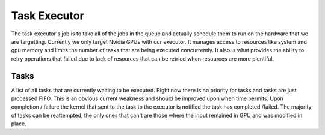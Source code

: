 Task Executor
=============

The task executor's job is to take all of the jobs in the queue and actually schedule them to run on the hardware that we are targetting. Currently we only target Nvidia GPUs with our executor. It manages access to resources like system and gpu memory and limits the number of tasks that are being executed concurrently. It also is what provides the ability to retry operations that failed due to lack of resources that can be retried when resources are more plentiful.

Tasks
^^^^^
A list of all tasks that are currently waiting to be executed. Right now there is no priority for tasks and tasks are just processed FIFO. This is an obvious current weakness and should be improved upon when time permits. Upon completion / failure the kernel that sent to the task to the executor is notified the task has completed /failed. The majority of tasks can be reattempted, the only ones that can't are those where the input remained in GPU and was modified in place.

